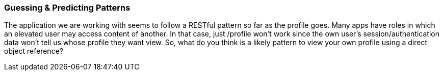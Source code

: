 
=== Guessing & Predicting Patterns

The application we are working with seems to follow a RESTful pattern so far as the profile goes. Many apps have roles in which an elevated user may access content of another.
In that case, just /profile won't work since the own user's session/authentication data won't tell us whose profile they want view.
So, what do you think is a likely pattern to view your own profile using a direct object reference?